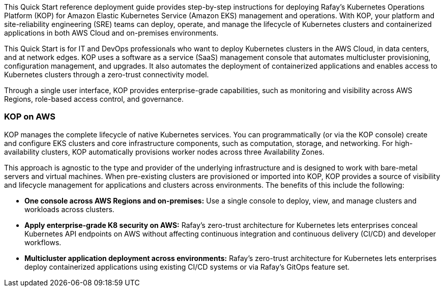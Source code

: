 // Replace the content in <>#
// Identify your target audience and explain how/why they would use this Quick Start.
//Avoid borrowing text from third-party websites (copying text from AWS service documentation is fine). Also, avoid marketing-speak, focusing instead on the technical aspect.

This Quick Start reference deployment guide provides step-by-step instructions for deploying Rafay’s Kubernetes Operations Platform (KOP) for Amazon Elastic Kubernetes Service (Amazon EKS) management and operations. With KOP, your platform and site-reliability engineering (SRE) teams can deploy, operate, and manage the lifecycle of Kubernetes clusters and containerized applications in both AWS Cloud and on-premises environments.

This Quick Start is for IT and DevOps professionals who want to deploy Kubernetes clusters in the AWS Cloud, in data centers, and at network edges. KOP uses a software as a service (SaaS) management console that automates multicluster provisioning, configuration management, and upgrades. It also automates the deployment of containerized applications and enables access to Kubernetes clusters through a zero-trust connectivity model.

Through a single user interface, KOP provides enterprise-grade capabilities, such as monitoring and visibility across AWS Regions, role-based access control, and governance.


=== KOP on AWS

KOP manages the complete lifecycle of native Kubernetes services. You can programmatically (or via the KOP console) create and configure EKS clusters and core infrastructure components, such as computation, storage, and networking. For high-availability clusters, KOP automatically provisions worker nodes across three Availability Zones.

This approach is agnostic to the type and provider of the underlying infrastructure and is designed to work with bare-metal servers and virtual machines. When pre-existing clusters are provisioned or imported into KOP, KOP provides a source of visibility and lifecycle management for applications and clusters across environments. The benefits of this include the following:

* *One console across AWS Regions and on-premises:* Use a single console to deploy, view, and manage clusters and workloads across clusters.
* *Apply enterprise-grade K8 security on AWS:* Rafay’s zero-trust architecture for Kubernetes lets enterprises conceal Kubernetes API endpoints on AWS without affecting continuous integration and continuous delivery (CI/CD) and developer workflows.
* *Multicluster application deployment across environments:* Rafay’s zero-trust architecture for Kubernetes lets enterprises deploy containerized applications using existing CI/CD systems or via Rafay’s GitOps feature set.
